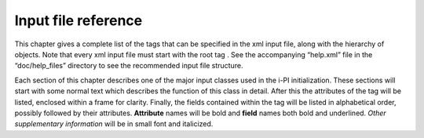 Input file reference
====================

This chapter gives a complete list of the tags that can be specified in
the xml input file, along with the hierarchy of objects. Note that every
xml input file must start with the root tag . See the accompanying
“help.xml” file in the “doc/help_files” directory to see the recommended
input file structure.

Each section of this chapter describes one of the major input classes
used in the i-PI initialization. These sections will start with some
normal text which describes the function of this class in detail. After
this the attributes of the tag will be listed, enclosed within a frame
for clarity. Finally, the fields contained within the tag will be listed
in alphabetical order, possibly followed by their attributes.
**Attribute** names will be bold and **field** names both bold and
underlined. *Other supplementary information* will be in small font and
italicized.

.. todo::
    port create_man to output rst instead of latex
